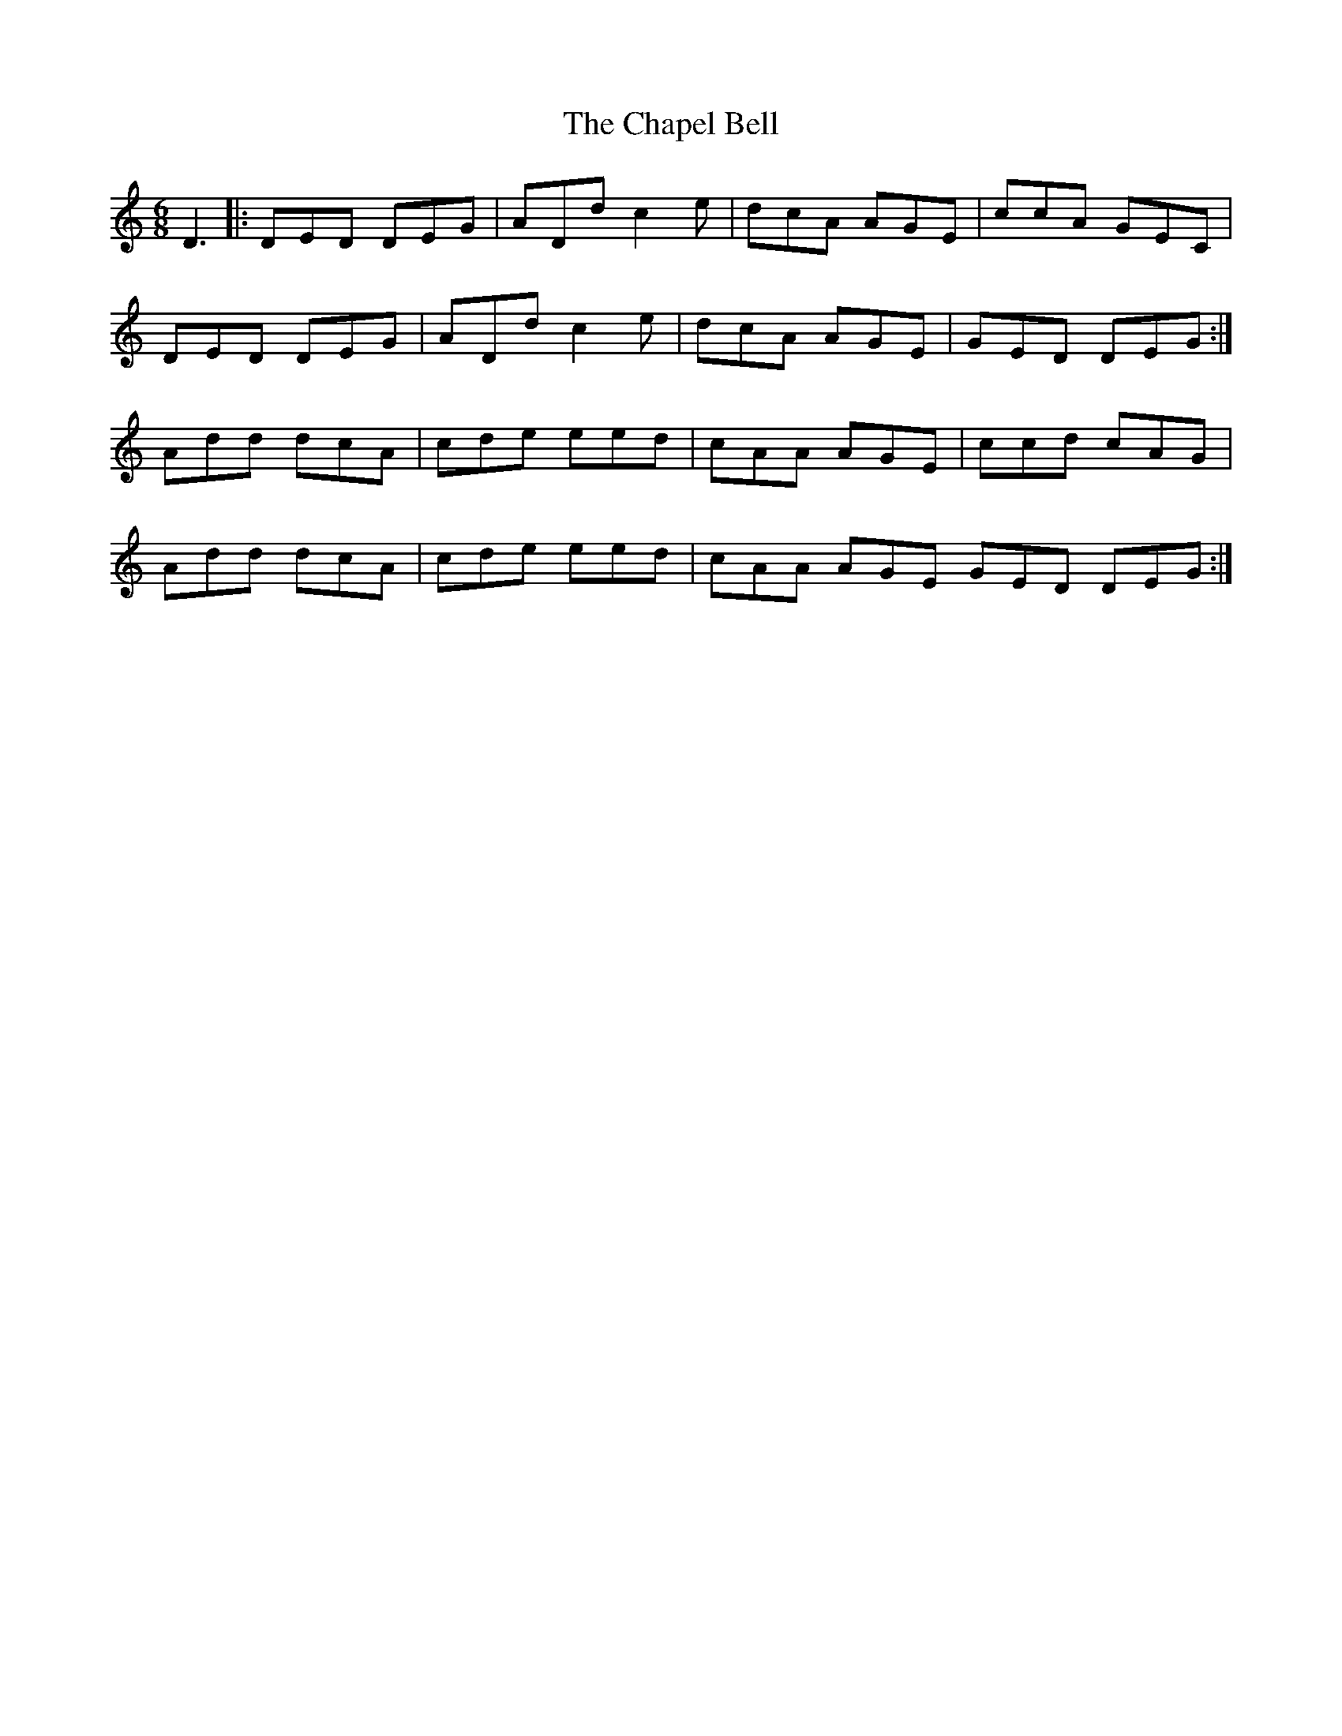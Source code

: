X: 6773
T: Chapel Bell, The
R: jig
M: 6/8
K: Ddorian
D3|:DED DEG|ADd c2e|dcA AGE|ccA GEC|
DED DEG|ADd c2e|dcA AGE|GED DEG:|
Add dcA|cde eed|cAA AGE|ccd cAG|
Add dcA|cde eed|cAA AGE GED DEG:|

